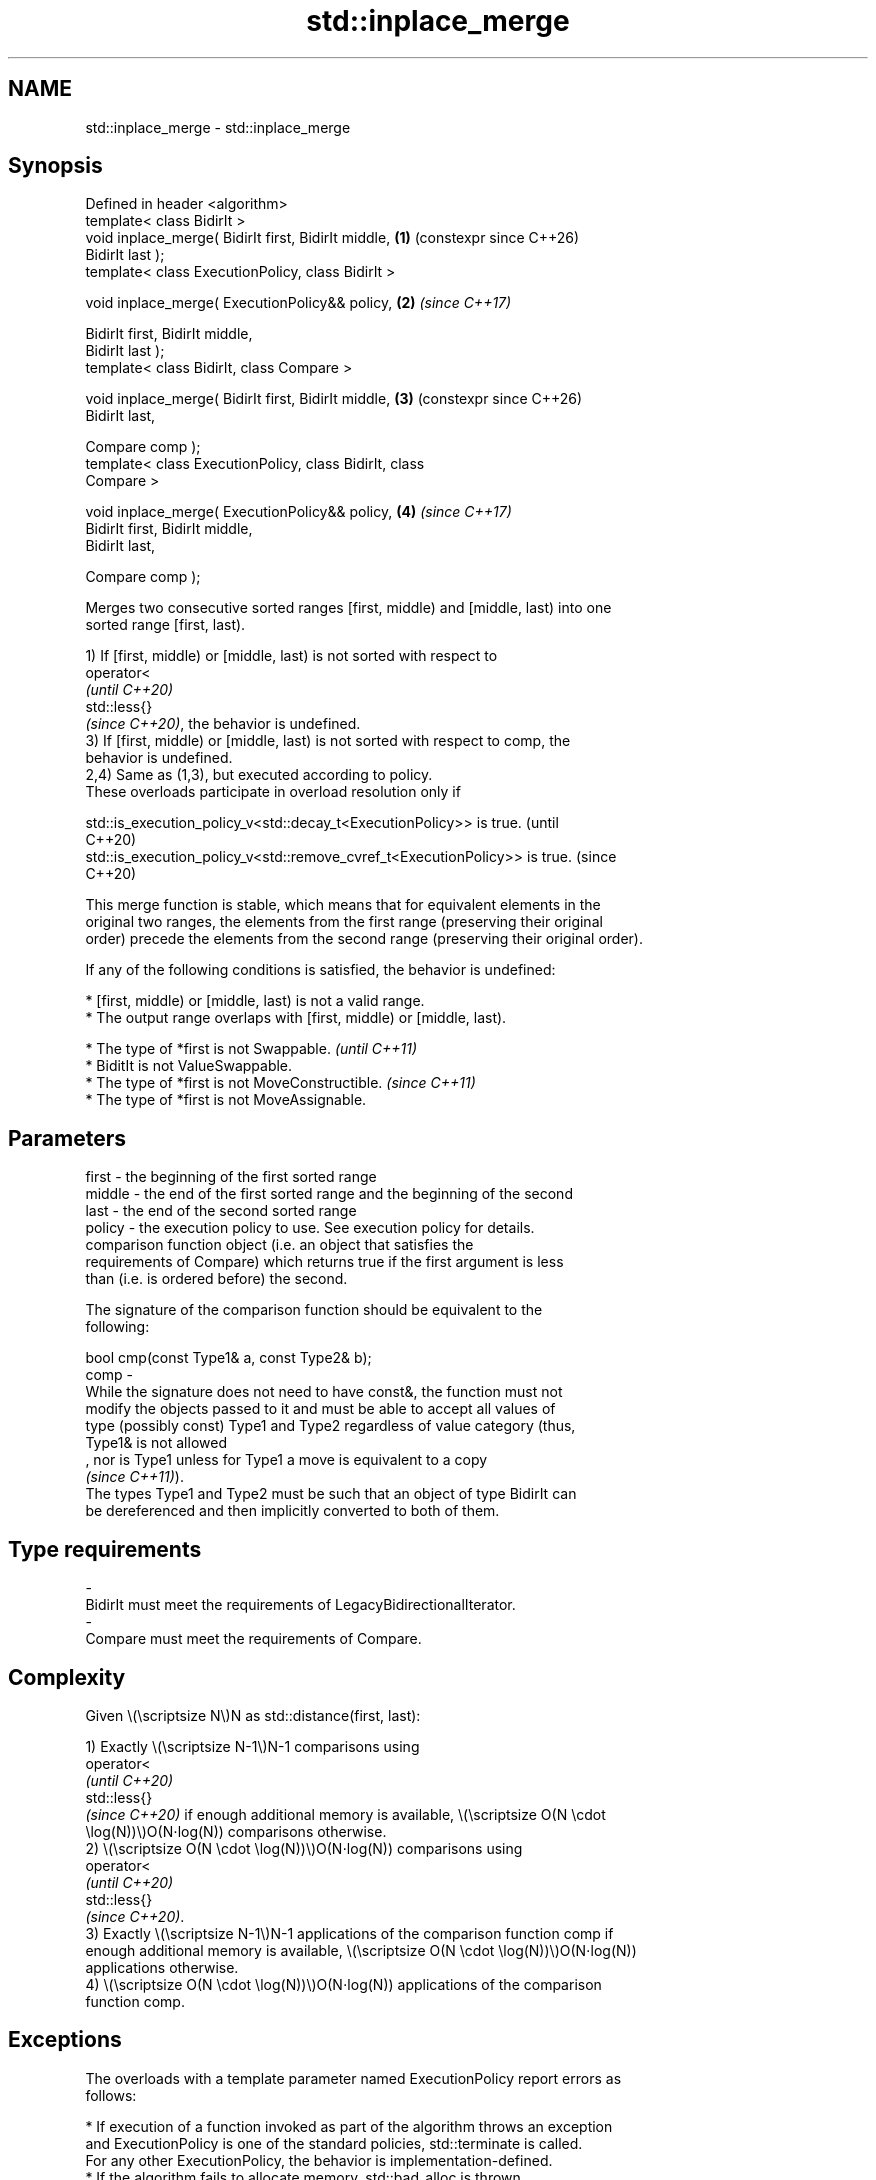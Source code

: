 .TH std::inplace_merge 3 "2024.06.10" "http://cppreference.com" "C++ Standard Libary"
.SH NAME
std::inplace_merge \- std::inplace_merge

.SH Synopsis
   Defined in header <algorithm>
   template< class BidirIt >
   void inplace_merge( BidirIt first, BidirIt middle,       \fB(1)\fP (constexpr since C++26)
   BidirIt last );
   template< class ExecutionPolicy, class BidirIt >

   void inplace_merge( ExecutionPolicy&& policy,            \fB(2)\fP \fI(since C++17)\fP

                       BidirIt first, BidirIt middle,
   BidirIt last );
   template< class BidirIt, class Compare >

   void inplace_merge( BidirIt first, BidirIt middle,       \fB(3)\fP (constexpr since C++26)
   BidirIt last,

                       Compare comp );
   template< class ExecutionPolicy, class BidirIt, class
   Compare >

   void inplace_merge( ExecutionPolicy&& policy,            \fB(4)\fP \fI(since C++17)\fP
                       BidirIt first, BidirIt middle,
   BidirIt last,

                       Compare comp );

   Merges two consecutive sorted ranges [first, middle) and [middle, last) into one
   sorted range [first, last).

   1) If [first, middle) or [middle, last) is not sorted with respect to
   operator<
   \fI(until C++20)\fP
   std::less{}
   \fI(since C++20)\fP, the behavior is undefined.
   3) If [first, middle) or [middle, last) is not sorted with respect to comp, the
   behavior is undefined.
   2,4) Same as (1,3), but executed according to policy.
   These overloads participate in overload resolution only if

   std::is_execution_policy_v<std::decay_t<ExecutionPolicy>> is true.        (until
                                                                             C++20)
   std::is_execution_policy_v<std::remove_cvref_t<ExecutionPolicy>> is true. (since
                                                                             C++20)

   This merge function is stable, which means that for equivalent elements in the
   original two ranges, the elements from the first range (preserving their original
   order) precede the elements from the second range (preserving their original order).

   If any of the following conditions is satisfied, the behavior is undefined:

     * [first, middle) or [middle, last) is not a valid range.
     * The output range overlaps with [first, middle) or [middle, last).

     * The type of *first is not Swappable.           \fI(until C++11)\fP
     * BiditIt is not ValueSwappable.
     * The type of *first is not MoveConstructible.   \fI(since C++11)\fP
     * The type of *first is not MoveAssignable.

.SH Parameters

   first   -  the beginning of the first sorted range
   middle  -  the end of the first sorted range and the beginning of the second
   last    -  the end of the second sorted range
   policy  -  the execution policy to use. See execution policy for details.
              comparison function object (i.e. an object that satisfies the
              requirements of Compare) which returns true if the first argument is less
              than (i.e. is ordered before) the second.

              The signature of the comparison function should be equivalent to the
              following:

              bool cmp(const Type1& a, const Type2& b);
   comp    -
              While the signature does not need to have const&, the function must not
              modify the objects passed to it and must be able to accept all values of
              type (possibly const) Type1 and Type2 regardless of value category (thus,
              Type1& is not allowed
              , nor is Type1 unless for Type1 a move is equivalent to a copy
              \fI(since C++11)\fP).
              The types Type1 and Type2 must be such that an object of type BidirIt can
              be dereferenced and then implicitly converted to both of them.
.SH Type requirements
   -
   BidirIt must meet the requirements of LegacyBidirectionalIterator.
   -
   Compare must meet the requirements of Compare.

.SH Complexity

   Given \\(\\scriptsize N\\)N as std::distance(first, last):

   1) Exactly \\(\\scriptsize N-1\\)N-1 comparisons using
   operator<
   \fI(until C++20)\fP
   std::less{}
   \fI(since C++20)\fP if enough additional memory is available, \\(\\scriptsize O(N \\cdot
   \\log(N))\\)O(N⋅log(N)) comparisons otherwise.
   2) \\(\\scriptsize O(N \\cdot \\log(N))\\)O(N⋅log(N)) comparisons using
   operator<
   \fI(until C++20)\fP
   std::less{}
   \fI(since C++20)\fP.
   3) Exactly \\(\\scriptsize N-1\\)N-1 applications of the comparison function comp if
   enough additional memory is available, \\(\\scriptsize O(N \\cdot \\log(N))\\)O(N⋅log(N))
   applications otherwise.
   4) \\(\\scriptsize O(N \\cdot \\log(N))\\)O(N⋅log(N)) applications of the comparison
   function comp.

.SH Exceptions

   The overloads with a template parameter named ExecutionPolicy report errors as
   follows:

     * If execution of a function invoked as part of the algorithm throws an exception
       and ExecutionPolicy is one of the standard policies, std::terminate is called.
       For any other ExecutionPolicy, the behavior is implementation-defined.
     * If the algorithm fails to allocate memory, std::bad_alloc is thrown.

.SH Possible implementation

   See the implementations in libstdc++ and libc++.

.SH Notes

   This function attempts to allocate a temporary buffer. If the allocation fails, the
   less efficient algorithm is chosen.

         Feature-test macro        Value    Std            Feature
   __cpp_lib_constexpr_algorithms 202306L (C++26) constexpr inplace merging

.SH Example

   The following code is an implementation of merge sort.


// Run this code

 #include <algorithm>
 #include <iostream>
 #include <vector>

 template<class Iter>
 void merge_sort(Iter first, Iter last)
 {
     if (last - first > 1)
     {
         Iter middle = first + (last - first) / 2;
         merge_sort(first, middle);
         merge_sort(middle, last);
         std::inplace_merge(first, middle, last);
     }
 }

 int main()
 {
     std::vector<int> v{8, 2, -2, 0, 11, 11, 1, 7, 3};
     merge_sort(v.begin(), v.end());
     for (const auto& n : v)
         std::cout << n << ' ';
     std::cout << '\\n';
 }

.SH Output:

 -2 0 1 2 3 7 8 11 11

.SH See also

   merge                 merges two sorted ranges
                         \fI(function template)\fP
   sort                  sorts a range into ascending order
                         \fI(function template)\fP
                         sorts a range of elements while preserving order between equal
   stable_sort           elements
                         \fI(function template)\fP
   ranges::inplace_merge merges two ordered ranges in-place
   (C++20)               (niebloid)
